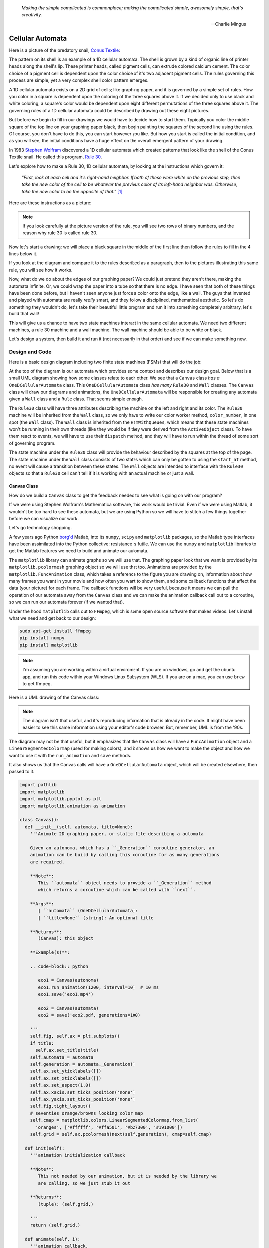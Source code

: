    *Making the simple complicated is commonplace; making the complicated simple, awesomely simple, that's creativity.*

   -- Charlie Mingus

Cellular Automata
=================
Here is a picture of the predatory snail, `Conus Textile <https://www.youtube.com/watch?v=JjHMGSI_h0Q>`_:

.. image:: _static/Conus_textile.JPG
    :target: https://en\.wikipedia\.org/wiki/Cellular_automaton#/media/File:Textile_cone\.JPG
    :align: center

.. raw:: html

   <div class=body>By Richard Ling - Own work; Location: Cod Hole, Great Barrier Reef, Australia, <a href="http://creativecommons.org/licenses/by-sa/3.0/" title="Creative Commons Attribution-Share Alike 3.0">CC BY-SA 3.0</a>, <a href="https://commons.wikimedia.org/w/index.php?curid=293495">Link</a></div>

The pattern on its shell is an example of a 1D cellular automata.  The shell is
grown by a kind of organic line of printer heads along the shell's lip.  These
printer heads, called pigment cells, can extrude colored calcium cement.  The
color choice of a pigment cell is dependent upon the color choice of it's two
adjacent pigment cells.  The rules governing this process are simple, yet a very
complex shell color pattern emerges.

A 1D cellular automata exists on a 2D grid of cells; like graphing paper, and it
is governed by a simple set of rules.  How you color in a square is dependent
upon the coloring of the three squares above it.  If we decided only to use
black and white coloring, a square's color would be dependent upon eight
different permutations of the three squares above it.  The governing rules of a
1D cellular automata could be described by drawing out these eight pictures.

But before we begin to fill in our drawings we would have to decide how to start
them.  Typically you color the middle square of the top line on your graphing
paper black, then begin painting the squares of the second line using the rules.
Of course, you don't have to do this, you can start however you like.  But how
you start is called the initial condition, and as you will see, the initial
conditions have a huge effect on the overall emergent pattern of your drawing.

In 1983 `Stephen Wolfram <https://www.youtube.com/watch?v=60P7717-XOQ>`_
discovered a 1D cellular automata which created patterns that look like the
shell of the Conus Textile snail.  He called this program, `Rule 30
<https://en.wikipedia.org/wiki/Rule_30>`_.  

Let's explore how to make a Rule 30, 1D cellular automata, by looking at the
instructions which govern it:

   *"First, look at each cell and it's right-hand neighbor.  If both of these were
   white on the previous step, then take the new color of the cell to be whatever
   the previous color of its left-hand neighbor was.  Otherwise, take the new
   color to be the opposite of that."* [#]_

Here are these instructions as a picture:

.. image:: _static/rule_30_rule_in_pictures.svg
    :target: _static/rule_30_rule_in_pictures.pdf
    :align: center

.. note::

  If you look carefully at the picture version of the rule, you will see two
  rows of binary numbers, and the reason why rule 30 is called rule 30.

Now let's start a drawing: we will place a black square in the middle of the
first line then follow the rules to fill in the 4 lines below it.

.. image:: _static/rule_30_by_hand.svg
    :target: _static/rule_30_by_hand.pdf
    :align: center

If you look at the diagram and compare it to the rules described as a paragraph,
then to the pictures illustrating this same rule, you will see how it works.

Now, what do we do about the edges of our graphing paper?  We could just pretend
they aren't there, making the automata infinite.  Or, we could wrap the paper
into a tube so that there is no edge.  I have seen that both of these things
have been done before, but I haven't seen anyone just force a color onto the
edge, like a wall.  The guys that invented and played with automata are really
*really* smart, and they follow a disciplined, mathematical aesthetic.  So let's
do something they wouldn't do, let's take their beautiful little program and run
it into something completely arbitrary, let's build that wall!

This will give us a chance to have two state machines interact in the same
cellular automata.  We need two different machines, a rule 30 machine and a wall
machine.  The wall machine should be able to be white or black.

Let's design a system, then build it and run it (not necessarily in that order)
and see if we can make something new.

.. _cellular_automata-design:

Design and Code
---------------

Here is a basic design diagram including two finite state machines (FSMs) that
will do the job:

.. image:: _static/rule_30_basic_design.svg
    :target: _static/rule_30_basic_design.pdf
    :align: center

At the top of the diagram is our automata which provides some context and
describes our design goal.  Below that is a small UML diagram showing how some
classes relate to each other.  We see that a ``Canvas`` class *has a*
``OneDCellularAutomata`` class.  This ``OneDCellularAutomata`` class *has many*
``Rule30`` and ``Wall`` classes.  The ``Canvas`` class will draw our diagrams
and animations, the ``OneDCellularAutomata`` will be responsible for creating
any automata given a ``Wall`` class and a ``Rule`` class.  That seems simple
enough.

The ``Rule30`` class will have three attributes describing the machine on the
left and right and its color.  The ``Rule30`` machine will be inherited from the
``Wall`` class, so we only have to write our color worker method,
``color_number``, in one spot (the ``Wall`` class).  The ``Wall`` class is
inherited from the ``HsmWithQueues``, which means that these state machines
won't be running in their own threads (like they would be if they were derived
from the ``ActiveObject`` class).  To have them react to events, we will have to
use their ``dispatch`` method, and they will have to run within the thread of
some sort of governing program.

The state machine under the ``Rule30`` class will provide the behaviour
described by the squares at the top of the page.  The state machine under the
``Wall`` class consists of two states which can only be gotten to using the
``start_at`` method, no event will cause a transition between these states.  The
``Wall`` objects are intended to interface with the ``Rule30`` objects so that a
``Rule30`` cell can't tell if it is working with an actual machine or just a
wall.

.. _cellular_automata-canvas:

Canvas Class
^^^^^^^^^^^^
How do we build a ``Canvas`` class to get the feedback needed to see what is
going on with our program?

If we were using Stephen Wolfram's Mathematica software, this work would be
trivial. Even if we were using Matlab, it wouldn't be too hard to see these
automata, but we are using Python so we will have to stitch a few things
together before we can visualize our work.

Let's go technology shopping.

A few years ago Python `borg'd <https://www.youtube.com/watch?v=AyenRCJ_4Ww>`_
Matlab, into its ``numpy``, ``scipy`` and ``matplotlib`` packages, so the Matlab
type interfaces have been assimilated into the Python collective: resistance is
futile.  We can use the ``numpy`` and ``matplotlib`` libraries to get the Matlab
features we need to build and animate our automata.

The ``matplotlib`` library can animate graphs so we will use that.  The graphing
paper look that we want is provided by its ``matplotlib.pcolormesh`` graphing
object so we will use that too.  Animations are provided by the
``matplotlib.FuncAnimation`` class, which takes a reference to the figure you
are drawing on, information about how many frames you want in your movie and how
often you want to show them, and some callback functions that affect the data
(your picture) for each frame.  The callback functions will be very useful,
because it means we can pull the operation of our automata away from the
``Canvas`` class and we can make the animation callback call out to a coroutine,
so we can run our automata forever (if we wanted that).

Under the hood ``matplotlib`` calls out to ``FFmpeg``, which is some open source
software that makes videos.  Let's install what we need and get back to our
design:

.. code-block:: python

   sudo apt-get install ffmpeg
   pip install numpy
   pip install matplotlib

.. note::

  I'm assuming you are working within a virtual enviroment.  If you are on
  windows, go and get the ubuntu app, and run this code within your Windows
  Linux Subsystem (WLS).  If you are on a mac, you can use ``brew`` to get
  ffmpeg.

Here is a UML drawing of the Canvas class:

.. image:: _static/rule_30_canvas.svg
    :target: _static/rule_30_canvas.pdf
    :align: center

.. note::
  
   The diagram isn't that useful, and it's reproducing information that is already
   in the code.  It might have been easier to see this same information using your
   editor's code browser.  But, remember, UML is from the '90s.

The diagram may not be that useful, but it emphasizes that the ``Canvas`` class
will have a ``FuncAnimation`` object and a ``LinearSegmentedColormap`` (used for
making colors), and it shows us how we want to make the object and how we want
to use it with the ``run_animation`` and ``save`` methods.

It also shows us that the Canvas calls will have a ``OneDCellularAutomata``
object, which will be created elsewhere, then passed to it.

.. code-block:: python

  import pathlib
  import matplotlib
  import matplotlib.pyplot as plt
  import matplotlib.animation as animation

  class Canvas():
    def __init__(self, automata, title=None):
      '''Animate 2D graphing paper, or static file describing a automata

      Given an autonoma, which has a ``_Generation`` coroutine generator, an
      animation can be build by calling this coroutine for as many generations
      are required.

      **Note**:
         This ``automata`` object needs to provide a ``_Generation`` method
         which returns a coroutine which can be called with ``next``.

      **Args**:
         | ``automata`` (OneDCellularAutomata): 
         | ``title=None`` (string): An optional title

      **Returns**:
         (Canvas): this object

      **Example(s)**:
        
      .. code-block:: python
         
         eco1 = Canvas(autonoma)
         eco1.run_animation(1200, interval=10)  # 10 ms
         eco1.save('eco1.mp4')

         eco2 = Canvas(automata)
         eco2 = save('eco2.pdf, generations=100)

      '''
      self.fig, self.ax = plt.subplots()
      if title:
        self.ax.set_title(title)
      self.automata = automata
      self.generation = automata._Generation()
      self.ax.set_yticklabels([])
      self.ax.set_xticklabels([])
      self.ax.set_aspect(1.0)
      self.ax.xaxis.set_ticks_position('none')
      self.ax.yaxis.set_ticks_position('none')
      self.fig.tight_layout()
      # seventies orange/browns looking color map
      self.cmap = matplotlib.colors.LinearSegmentedColormap.from_list(
        'oranges', ['#ffffff', '#ffa501', '#b27300', '#191000'])
      self.grid = self.ax.pcolormesh(next(self.generation), cmap=self.cmap)

    def init(self):
      '''animation initialization callback

      **Note**:
         This not needed by our animation, but it is needed by the library we
         are calling, so we just stub it out

      **Returns**:
         (tuple): (self.grid,)

      '''
      return (self.grid,)

    def animate(self, i):
      '''animation callback.

      This method will be called for each i frame of the animation.  It creates
      the next generation of the automata then it updates the pcolormesh using
      the set_array method.

      **Args**:
         | ``i`` (int): animation frame number

      **Returns**:
         (tuple): (self.grid,)

      '''
      self.Z = next(self.generation)
      # set_array only accepts a 1D argument
      # so flatten Z before feeding it into the grid arg
      self.grid.set_array(self.Z.ravel())
      return (self.grid,)
    
    def run_animation(self, generations, interval):
      '''Run an animation of the automata.

      **Args**:
         | ``generations`` (int): number of automata generations
         | ``interval`` (int): movie frame interval in ms

      **Example(s)**:
        
      .. code-block:: python
         
        eco = Canvas(automata)
        eco.run_animation(1200, interval=20)  # 20 ms

      '''
      self.anim = animation.FuncAnimation(
        self.fig, self.animate, init_func=self.init,
        frames=generations, interval=interval,
        blit=False)

    def save(self, filename=None, generations=0):
      '''save an animation or run for a given number of generations and save as a
         static file (pdf, svg, .. etc)

      **Note**:
         This function will save as many different static file formats as are
         supported by matplot lib, since it uses matplotlib.

      **Args**:
         | ``filename=None`` (string): name of the file
         | ``generations=0`` (int): generations to run if the files doesn't have
         |                          an 'mp4' extension and hasn't been
         |                          animated before


      **Example(s)**:

         eco1 = Canvas(autonoma)
         eco1.run_animation(50, 10)
         eco1.save('rule_30.mp4)
         eco1.save('rule_30.pdf)

         eco2 = Canvas(autonoma)
         eco1.save('rule_30.pdf', generations=40)

      '''
      if pathlib.Path(filename).suffix == '.mp4':
        self.anim.save(filename) 
      else:
        if self.automata.generation > 0:
          for i in range(self.automata.generations):
            next(self.generation)
          self.ax.pcolormesh(self.automata.Z, cmap=self.cmap)
        plt.savefig(filename) 


.. note::

  On construction: I didn't write the ``Canvas`` class out of thin air, I
  created a 2 dimensional array and some functions that would randomize this
  array, then I fed these functions into the code that I built up using examples
  from the internet until I got something working.  Only then did I feed it the
  OneDCellularAutomata class, which originally didn't use a co-routine; it
  was added later.

.. _cellular_automata-two2Automato:

The OneDCellularAutomata Class
^^^^^^^^^^^^^^^^^^^^^^^^^^^^^^
Let's give our basic design another look:

.. image:: _static/rule_30_basic_design.svg
    :target: _static/rule_30_basic_design.pdf
    :align: center

The ``OneDCellularAutomata`` object will be responsible for applying the rules
to our graphing paper, and for setting it into its initial condition (the black
square in the middle of the top line).

To do this ``OneDCellularAutomata`` will provide a two-dimensional array, Z,
containing color codes, to be used by our Canvas to draw things.  It also builds
a lot of ``Rule30`` and ``Wall`` state machines and links them to other machines
so that they can read the ``left.color`` and ``right.color`` attributes of their
adjacent cells.  ``OneDCellularAutomata`` needs to set up some initial
conditions; how the machines are started on the first line of our graphing
paper.  The ``Rule30`` state machines respond to ``Next`` events, which cause
them to react and change if they need to change, so the ``OneDCellularAutomata``
will need to dispatch this event into all of the ``Rule30`` objects to make a
new line as the automata propagate downward.

To make the ``OneDCellularAutomata`` object generic, we will feed it its
automata rule and wall rules as classes.  To make the wall behaviour
parameterizable, I'll add some new wall rule classes that hold the left and
right colors in their class attributes:

.. image:: _static/rule_30_basic_design_1.svg
    :target: _static/rule_30_basic_design_1.pdf
    :align: center

Here is a UML diagram of the ``OneDCellularAutomata`` class:

.. image:: _static/rule_30_twodcellularautomata.svg
    :target: _static/rule_30_twodcellularautomata.pdf
    :align: center

There is a bunch of stuff in this diagram that I don't know how to draw using
UML.  For instance, how do I show a class that I have sent it a class, so it
knows how to build something, using the class I just gave it?  How do I draw
something that makes a co-routine?  Well, I don't know, so I will just scribble
down something that isn't too confusing and explain what I meant here with a few
words:

The few key takeaways from the drawing are how the constructor works, we feed it
in the rule and wall classes so that it can generically construct automata.  We
also show the function that returns the co-routine.  Each time ``next`` is
called it advances to the next yield statement.  So, the first time the
coroutine is activated, it will initialize the automata, and then every
activation after that will cause it to descend one row down.

Here is the code:

.. code-block:: python

  import numpy as np
  from miros import Event

  White = 0.1
  Black = 0.9

  class OneDCellularAutomata():
    def __init__(self,
        generations,
        cells_per_generation=None,
        initial_condition_index=None,
        machine_cls=None, 
        wall_cls=None,
        ):
      '''Build a two dimensional cellular automata object which can be advanced
         with a coroutine.  

      **Args**:
         | ``generations`` (int): how many generations to run (vertical cells)
         | ``cells_per_generation=None`` (int): how many cells across
         | ``initial_condition_index=None`` (int): the starting index cell (make
         |                                         black)
         | ``machine_cls=None`` (Rule): which automata rule to follow
         | ``wall_cls=None`` (Wall): which wall rules to follow

      **Returns**:
         (OneDCellularAutonomata): an automata object

      **Example(s)**:
        
      .. code-block:: python
       
        # build an automata using rule 30 with white walls
        # it should be 50 cells across
        # and it should run for 1000 generations
        autonoma = OneDCellularAutomata(
          machine_cls=Rule30,
          generations=1000,
          wall_cls=WallLeftWhiteRightWhite,
          cells_per_generation=50
        )

        # to get the generator for this automata
        generation = automata.make_generation_coroutine()

        # to advance a generation (first one will initialize it)
        next(generation)

        # to get the color codes from it's two dimension array
        automata.Z

        # to advance a generation
        next(generation)

      '''
      # python automatically places the classes passed into this object as
      # tuples, this is surprising behavior but it is how it works, so we go
      # with it
      self.machine_cls = machine_cls
      self.wall_cls = wall_cls

      if machine_cls is None:
        self.machine_cls = Rule30

      if wall_cls is None:
        self.wall_cls = WallLeftWhiteRightWhite

      self.generations = generations
      self.cells_per_generation = cells_per_generation

      # if they haven't specified cells_per_generation set it
      # so that the cells appear square on most terminals
      if cells_per_generation is None:
        # this number was discovered through trial and error
        # matplotlib seems to be ignoring the aspect ratio
        self.cells_per_generation = round(generations*17/12)

      self.initial_condition_index = round(self.cells_per_generation/2.0) \
        if initial_condition_index is None else initial_condition_index

      self.generation = None

      self.left_wall=self.wall_cls.left_wall
      self.right_wall=self.wall_cls.right_wall

    def make_and_start_left_wall_machine(self):
      '''make and start the left wall based on the wall_cls'''
      wall = self.wall_cls()
      wall.start_at(self.wall_cls.left_wall)
      return wall

    def make_and_start_right_wall_machine(self):
      '''make and start the right wall based on the wall_cls'''
      wall = self.wall_cls()
      wall.start_at(self.wall_cls.right_wall)
      return wall

    def initial_state(self):
      '''initialize the 1d cellular automata'''
      Z = np.full([self.generations, self.cells_per_generation], Black,
                  dtype=np.float32)

      # create a collections of unstarted machines
      self.machines = []
      for i in range(self.cells_per_generation-2):
        self.machines.append(self.machine_cls())

      left_wall = self.make_and_start_left_wall_machine()
      right_wall = self.make_and_start_right_wall_machine()

      # unstarted machines sandwiched between unstarted boundaries
      self.machines = [left_wall] + self.machines + [right_wall]

      # start the boundaries in their holding color
      self.machines[0].start_at(fake_white)
      self.machines[-1].start_at(fake_white)

      # start most of the machines in white except for the one at the
      # intial_condition_index
      for i in range(1, len(self.machines)-1):
        if i != self.initial_condition_index:
          self.machines[i].start_at(white)
        else:
          self.machines[i].start_at(black)

      # we have created a generation, so count down by one
      self.generation = self.generations-1

      # create some initial walls in Z
      Z[:, 0] = self.machines[0].color_number()
      Z[:, Z.shape[-1]-1] = self.machines[-1].color_number()

      self.Z = Z

    def next_generation(self):
      '''create the next row of the 1d cellular automata'''
      Z = self.Z
      if self.generation == self.generations-1:
        # draw the first row
        for i, machine in enumerate(self.machines):
          Z[self.generations-1, i] = machine.color_number()
      else:
        # draw every other row
        Z = self.Z
        new_machines = []
        for i in range(1, (len(self.machines)-1)):
          old_left_machine = self.machines[i-1]
          old_machine = self.machines[i]
          old_right_machine = self.machines[i+1]
          
          new_machine = self.machine_cls()
          new_machine.start_at(old_machine.state_fn)
          new_machine.left = old_left_machine
          new_machine.right = old_right_machine
          new_machines.append(new_machine)

        left_wall = self.make_and_start_left_wall_machine()
        right_wall = self.make_and_start_right_wall_machine()
        new_machines = [left_wall] + new_machines + [right_wall]

        for i, machine in enumerate(new_machines):
          machine.dispatch(Event(signal=signals.Next))
          Z[self.generation, i] = machine.color_number()
        self.machines = new_machines[:]

      self.Z = Z
      self.generation -= 1

    def make_generation_coroutine(self):
      '''create the automata coroutine'''
      self.initial_state()
      yield self.Z
      while True:
        self.next_generation()
        yield self.Z

.. note::

  On construction:  Initially I build the ``OneDCellularAutomata`` without a
  coroutine.

.. _cellular_automata-rule30-and-the-walls:

Rule30 and the Wall Classes
^^^^^^^^^^^^^^^^^^^^^^^^^^^

``Rule30`` is a class which describes the attributes and methods needed by our
rule30 state machine.   The rule30 state machine really isn't described anywhere
as an individual entity, it is two callback functions that attach to a
``Rule30`` object.  You can see it here:

.. image:: _static/rule_30_basic_design_1.svg
    :target: _static/rule_30_basic_design_1.pdf
    :align: center

To see if the rule 30 machine is designed properly, put your eyes on one of the
clusters-of-four-squares at the top of the diagram.  Now imagine the state
machine was started in the color of the middle of the top three squares of this
cluster.  Send the ``Next`` event to the machine and see if you can get it to
transition to the color of the bottom square of the cluster.

Let's do the first one together:

.. image:: _static/rule_30_does_it_work.svg
    :target: _static/rule_30_does_it_work.pdf
    :align: center

If you repeat this exercise for each of the cluster-of-four-squares, and you are
satisfied, then this state machine's design will give us the rule 30 behavior.

The wall is an even simpler machine, it starts in one color state and remains
that way forever.

Here is the code for our ``Rule30`` and ``Wall`` classes:

.. code-block:: python

   from miros import Event
   from miros import signals
   from miros import HsmWithQueues
   from miros import return_status

   class Wall(HsmWithQueues):

     def __init__(self, name='wall'):
       super().__init__(name)
       self.color = None

     def color_number(self):
       return Black if self.color == 'black' else White

   def fake_white(wall, e):
     status = return_status.UNHANDLED

     if(e.signal == signals.ENTRY_SIGNAL):
       wall.color = 'white'
       status = return_status.HANDLED
     elif(e.signal == signals.Next):
       status = return_status.HANDLED
     else:
       wall.temp.fun = wall.top
       status = return_status.SUPER
     return status

   def fake_black(wall, e):
     status = return_status.UNHANDLED

     if(e.signal == signals.ENTRY_SIGNAL):
       wall.color = 'black'
       status = return_status.HANDLED
     elif(e.signal == signals.Next):
       status = return_status.HANDLED
     else:
       wall.temp.fun = wall.top
       status = return_status.SUPER
     return status

   class WallLeftWhiteRightWhite(Wall):
     left_wall = fake_white
     right_wall = fake_white

   class WallLeftWhiteRightBlack(Wall):
     left_wall = fake_white
     right_wall = fake_black

   class WallLeftBlackRightWhite(Wall):
     left_wall = fake_black
     right_wall = fake_white

   class WallLeftBlackRightBlack(Wall):
     left_wall = fake_black
     right_wall = fake_black

   class Rule30(Wall):

     def __init__(self, name='cell'):
       super().__init__(name)
       self.left = None
       self.right = None
       self.color = None

   def white(cell, e):
     status = return_status.UNHANDLED

     if(e.signal == signals.ENTRY_SIGNAL):
       cell.color = 'white'
       status = return_status.HANDLED
     elif(e.signal == signals.Next):
       if((cell.right.color == 'black' and
           cell.left.color == 'white') or 
          (cell.right.color == 'white' and
           cell.left.color == 'black')):
         status = cell.trans(black)
       else:
         status = return_status.HANDLED
     else:
       cell.temp.fun = cell.top
       status = return_status.SUPER
     return status

.. _cellular_automata-running-and-visualizing-the-automata:

Running and Visualizing the Cellular Automata
^^^^^^^^^^^^^^^^^^^^^^^^^^^^^^^^^^^^^^^^^^^^^

Now that we have all the parts we need let's stitch them together and see what
happens.  We will build an automata using rule 30 with some white walls. Then we
will feed the automata into a canvas, and use the canvas to print a `png` file,
a `pdf` file and an `mp4` movie:

.. code-block:: python

   generations = 200

   automata = OneDCellularAutomata(
     generations=generations,
     machine_cls=Rule30,
     wall_cls=WallLeftWhiteRightWhite)

   ecosystem = Canvas(automata)
   ecosystem.run_animation(generations, interval=100)  # 100 ms
   eco.save('rule_30_white_walls_200_generations.mp4')
   eco.save('rule_30_white_walls_200_generations.pdf')
   eco.save('rule_30_white_walls_200_generations.png')

Here is the movie:

.. raw:: html

   <center>
   <iframe width="560" height="315" src="https://www.youtube.com/embed/lB3oZ5DkPks" frameborder="0" allow="accelerometer; autoplay; encrypted-media; gyroscope; picture-in-picture" allowfullscreen></iframe>
   </center>

Here is the `pgn` diagram, click on it to see the `pdf` version of the same picture:

.. image:: _static/rule_30_white_walls_200_generations.png
    :target: _static/rule_30_white_walls_200_generations.pdf
    :align: center

Let's try it with black walls

.. code-block:: python

   generations = 200

   automata = OneDCellularAutomata(
     generations=generations,
     machine_cls=Rule30,
     wall_cls=WallLeftBlackRightBlack)

   ecosystem = Canvas(automata)
   ecosystem.run_animation(generations, interval=50)  # 50 ms
   eco.save('rule_30_black_walls_200_generations.mp4')
   eco.save('rule_30_black_walls_200_generations.pdf')
   eco.save('rule_30_black_walls_200_generations.png')

Here is a `link <https://www.youtube.com/watch?v=qSsddlg9o2M&feature=youtu.be>`_ to the resulting video, and below you can see what happens when we run 200 generations of rule 30 with black walls.

.. image:: _static/rule_30_black_walls_200_generations.png
    :target: _static/rule_30_black_walls_200_generations.pdf
    :align: center

`Running it again for 500 generations <https://youtu.be/r24NV8vQPKc>`_ and with white walls results in this:

.. image:: _static/rule_30_white_walls_500_generations.png
    :target: _static/rule_30_white_walls_500_generations.pdf
    :align: center

On this diagram we can see order imposing itself from the left white wall, and a `kind of repeating pattern on the left side of the triangle <https://blog.stephenwolfram.com/data/uploads/2017/05/5.png>`_ which emerges from our initial conditions.  The center and right part of the results seem to be full of disorder.

.. note::

   On limitations:

   The pdf resulting from the 500 generation run of our automata is over 5 MB;
   this is a lot of data to add to your computer if you want to clone the miros
   library, so I will refrain from going bigger.

   It took a long time to render the 500 generation automata.  I don't know
   where the computational bottle-neck is coming from; if it were important to
   me I could profile the different parts of the code until I found my issue,
   but the issue could be Python itself.  Mathematica has no such obvious
   limitation. If you want to do a deep dive into this subject and don't have
   the resources to buy a Mathematica licence, you can buy a Raspberry Pi with
   the NOOBs OS, then VNC onto the device from your desktop.  Wolfram Alpha is
   being given away on this platform.


.. _cellular_automata-the-nothing:

The Nothing (n-phenomenon)
^^^^^^^^^^^^^^^^^^^^^^^^^^

The white and black walls force order into the automata; causing a kind of
pattern crystallization to propagate across our results.  We lose the incredible
complexity of rule 30, to this ordering pattern, which I think of as the
`nothing <https://www.youtube.com/watch?v=_-5QTdC7hOo>`_. Order imposes itself
like a prion does in the brain of someone with Alzheimer's.  We have seen that
this effect takes place with both white and black walls, the key is that there
is an inflexible minority on the walls, imposing itself on a flexible majority.
(Nassim Nicholas Taleb calls this kind of thing `a normalization
<https://medium.com/incerto/the-most-intolerant-wins-the-dictatorship-of-the-small-minority-3f1f83ce4e15>`_.)

I will call this destructive ordering, the n-phenomenon.

Let's study it in a bit more detail.  I will shrink the width of our graphing
paper to 30 cells and watch the n-phenomenon completely destroy rule 30's beautiful
complexity over 100 generations.

.. code-block:: python
  :emphasize-lines: 7

   generations = 100

   automata = OneDCellularAutomata(
     generations=generations,
     machine_cls=Rule30,
     wall_cls=WallLeftWhiteRightWhite,
     cells_per_generation=30)

   ecosystem = Canvas(automata)
   ecosystem.run_animation(generations, interval=500)  # 500 ms
   eco.save('rule_30_white_walls_100_generations_width_30.mp4')

.. raw:: html

   <center>
   <iframe width="560" height="315" src="https://www.youtube.com/embed/oadp1sh69jE" frameborder="0" allow="accelerometer; autoplay; encrypted-media; gyroscope; picture-in-picture" allowfullscreen></iframe>
   </center>

It seems that the n-phenomenon has a pattern velocity; resulting in an angle.
My protractor tells me that the ordered crystallization, caused by the white
minority at the wall, spreads downward at an angle of about 20 degrees.

If we reduce the width of the graphing paper, this pattern seems to
advance quicker into the chaos:

.. code-block:: python
  :emphasize-lines: 7

   generations = 100

   automata = OneDCellularAutomata(
     generations=generations,
     machine_cls=Rule30,
     wall_cls=WallLeftWhiteRightWhite,
     cells_per_generation=15)

   ecosystem = Canvas(automata)
   ecosystem.run_animation(generations, interval=500)  # 500 ms
   eco.save('rule_30_white_walls_100_generations_width_30.mp4')

Compare the 30 cell width result to the 15 cell width result:

.. raw:: html

   <center>
   <div style="float:left;">
   <iframe width="330" height="315" src="https://www.youtube.com/embed/oadp1sh69jE" frameborder="0" allow="accelerometer; autoplay; encrypted-media; gyroscope; picture-in-picture" allowfullscreen></iframe>
   </div>
   
   <div style="float:left;">
   <iframe width="330" height="315" src="https://www.youtube.com/embed/IVLnbYamjXk" frameborder="0" allow="accelerometer; autoplay; encrypted-media; gyroscope; picture-in-picture" allowfullscreen></iframe>
   </div>
   <div style="clear:both;"></div> 
   </center>

Let's try going thinner, here is a 15 cell width result beside a 10 cell width result:

.. raw:: html

   <center>

   <div style="float:left;">
   <iframe width="330" height="315" src="https://www.youtube.com/embed/IVLnbYamjXk" frameborder="0" allow="accelerometer; autoplay; encrypted-media; gyroscope; picture-in-picture" allowfullscreen></iframe>
   </div>
   <div style="float:left;">
  <iframe width="330" height="315" src="https://www.youtube.com/embed/whmwZEoYDz8" frameborder="0" allow="accelerometer; autoplay; encrypted-media; gyroscope; picture-in-picture" allowfullscreen></iframe> 
   </div>
   <div style="clear:both;"></div> 
   </center>

So the angle of the n-phenomenon does not necessarily shrink with a reduction in
the graphing paper's width.

Let's write some code that can calculate the angle of the n-phenomenon.

We will set the walls to be white and the initial condition is a single black
rule 30 machine, sandwiched between other rule 30 machines started in the white
state:

.. image:: _static/rule_30_twodcellularautomata_with_angle.svg
    :target: _static/rule_30_twodcellularautomata_with_angle.pdf
    :align: center

The blue object in the diagram represents the disordered part of a rule 30
simulation contained by white walls.  The cyan circle is the angle, in degrees, we are
searching for.

.. code-block:: python

  class OneDCellularAutomataWithAngleDiscovery(OneDCellularAutomata):

    def __init__(self, 
        generations, 
        cells_per_generation=None, 
        initial_condition_index=None,
        machine_cls=None,
        wall_cls=None):

      super().__init__(
        generations,
        cells_per_generation,
        initial_condition_index,
        machine_cls,
        wall_cls)

      self.black_mask = np.array([Black], dtype=np.float32)
      self.white_mask = np.array([White], dtype=np.float32)
      self.n_mask = np.concatenate(
         (self.white_mask, self.black_mask), axis=0)
      self.n_angle = 90

    def build_next_mask(self):
      if abs(self.n_mask[-1] - White) < 0.001:
        self.n_mask = np.concatenate(
          (self.n_mask, self.black_mask), axis=0)
      else:
        self.n_mask = np.concatenate(
          (self.n_mask, self.white_mask), axis=0)

    def update_angle(self):

      previous_generation = self.generation+1
      row_to_check = self.Z[previous_generation]
      sub_row_to_check = row_to_check[0:len(self.n_mask)]

      if np.array_equal(self.n_mask, sub_row_to_check):

        self.nothing_at_row = self.generations-previous_generation + 1
        adjacent = self.nothing_at_row - self.cells_per_generation / 2.0
        opposite = self.cells_per_generation
        self.n_angle = math.degrees(math.atan(opposite/adjacent))

        self.build_next_mask()

    def next_generation(self):
      super().next_generation()
      self.update_angle()

With this code we can plot how the angle of the n-phenomenon changes as a
function of the graphing paper width:

.. image:: _static/cells_per_generation_vrs_angle_of_n_phenomenon.svg
    :target: _static/cells_per_generation_vrs_angle_of_n_phenomenon.pdf
    :align: center

.. note::

  The angle is still an approximation, since as you will see shortly, the
  n-phenomenon is not a straight line.

Here is a video of 196 different renderings of rule thirty within white walls.
The video starts with 2 rule 30 machines squished between two white walls.
For each frame advance of the video, a cell is added to the width of the
graphing paper and the automata is restarted an run with a black machine
at the top and middle of the simulation.

.. raw:: html

   <center>
   <iframe width="560" height="315" src="https://www.youtube.com/embed/8aHWeo_dgs0" frameborder="0" allow="accelerometer; autoplay; encrypted-media; gyroscope; picture-in-picture" allowfullscreen></iframe>
   </center>

The top part of the video remains constant as the width of the graphing paper
expands, which makes sense, since that part of the diagram experiences the same
set of initial conditions.  What is surprising is how avalanches perpetuate
through the diagram as the width of the graphing paper increases.  The left side
will cause an avalanche for two frames, then the right side will cause an
avalanche for two frames, then the left side again and so on and so forth.

You can see when the patterns are going to shift by watching for the "left white
_|" and the "black right L".  If either of these mini-patterns appear, it will
tell you that the avalanche on their side of the diagram is over, and to move
your eyes to the other side of the page for the next frame.

As tempting as it is to think that this 2 beat oscillation is a feature of the
automata, it probably isn't.  The 2 beat oscillation is the result of the
divide-by-2-and-round-the-result mixed with the
expansion-of-the-size-of-the-page.  Essentially we are changing the initial
conditions on one side of the page for 2 beats, then the other side for two
beats.  Because rule 30 creates a chaotic system that is highly sensitive to its
initial conditions we have avalanches of change in response to a new
partial-starting-state. The initial conditions remain the same for the top part
of the diagram, but are expressed when the rule 30 body hits the new wall
condition.

The video makes me think about time traveling stories.  If we imagine the new
starting condition as the location of a time traveler arriving in the past from
the future (to change one thing and then leave), we can see how he effects
history as the change-avalanche on his side of the video frame.  The entire past
isn't changed, just the side that was within the causal cone of his avalanche.

The rule 30 states only one square can be effected each generation; so the
maximum theoretical propagation of a historical distortion is 45 degrees.  In
our reality we also have such a causal limitation, it is the speed of light, c.

Here is another video of 196 different renderings with a white left wall and
black right wall:

.. raw:: html
   
   <center>
   <iframe width="560" height="315" src="https://www.youtube.com/embed/DtDaKKeOsOg" frameborder="0" allow="accelerometer; autoplay; encrypted-media; gyroscope; picture-in-picture" allowfullscreen></iframe>
   </center>

Black left, white right wall:

.. raw:: html
   
   <center>
   <iframe width="560" height="315" src="https://www.youtube.com/embed/gO-Y6UfMj70" frameborder="0" allow="accelerometer; autoplay; encrypted-media; gyroscope; picture-in-picture" allowfullscreen></iframe> 
   </center>

Left and right walls set to black:

.. raw:: html
   
   <center>
   <iframe width="560" height="315" src="https://www.youtube.com/embed/z1R8-gZd5wQ" frameborder="0" allow="accelerometer; autoplay; encrypted-media; gyroscope; picture-in-picture" allowfullscreen></iframe>
   </center>

Random Number Generation
==========================

Let's try and build a random number generator using a simple Python program.

First we should discuss our constraints.  Rule 30 provides an interesting
chaotic phenomenon, we would like to use this rule versus another rule, or we
may accidentally lose our ability to generate chaos.  If we make our graphing
paper very wide, then we need more computer memory and more computing resources
to construct the next generation of automata.  If we use walls, then we have
order imposing itself back into the body of the chaos, as the n-phenomenon, over
only a few generations.  Even if we can perfectly manage this n-phenomenon,
there are only so many permutations that can be held within the bounds of our
rectangle, and if we repeat a pattern we are not generating a random number, but
rather a long periodic number; a pseudo-random number.

.. note::

  Our universe seems to have set rules (the laws of physics) but it will not run
  into this n-phenomenon, repetition issue; because it doesn't seem to be
  confined within walls or have limited memory: the universe is expanding at an
  accelerating rate.

  Maybe it would have been wiped out by an n-phenomenon if it weren't expanding.

So there seems to be a theoretical upper bound to what we can generate using
limited memory given that the rule doesn't change and the state of the program
is held within a bounded rectangle. My first guess at what our upper bound is:
``2**n`` where ``n`` is the number of states within the rectangle, and the ``2``
is selected because we are only tracking two colors, black and white.

First things first, let's deal with the n-phenomenon coming from the walls.  We
have control of the walls, and we have a chaos generator, so let's feed the
chaos back into the walls.  Let's make `some spooky action at a
distance <https://www.youtube.com/watch?v=ZuvK-od647c>`_:

.. image:: _static/rule_30_chaos_to_walls_1.svg
    :target: _static/rule_30_chaos_to_walls_1.pdf
    :align: center

We can write the colors of our center column into a deque, and use the top two
colors of this deque to set the color of the walls.  Let's call this deque the
``core_colors``.  To begin with we set all of the ``core_colors`` to white, so
that the walls will remain white for the first ``len(core_colors)`` generations.
For every ``Next`` event, the ``core_colors`` deque is pushed one spot downward
into the center of our automata, where it is painted with the color of the core
at that spot.

We will use the last two elements of our ``core_colors`` to determine the color
of our walls.  These last two spots will act as a 2 digit binary number, holding
the values of ``WallLeftWhiteRightWhite``, ``WallLeftWhiteRightBlack``,
``WallLeftBlackRightWhite`` and ``WallLeftBlackRightBlack``.  How this rule is
applied isn't that important, it just has to consistently map the center's chaos
onto the walls.

So, how long do we make this ``core_colors`` deque?  My intuition is to feed it
as much chaos as rule 30 can generate, then feed this back into the automata
before the n-phenomenon destroys the disorder.

Every intuition I have had so far about rule 30 has been wrong, so I'll probably
be wrong about this too.  I need some way to measure if my prediction is correct
or incorrect

+----------------------+------------+--------------------------+----------+
| Cell Width and angle | Queue Depth| Unique Pattern Duration  | Repeats? |
+======================+============+==========================+==========+
| 10 (35.7 degrees)    | 2          | 37                       | True     |  
+                      +            +                          +          +
|                      | 3          | 51                       |          |  
+                      +            +                          +          +
|                      | 4          | 14                       |          |  
+                      +            +                          +          +
|                      | 5          | 16                       |          |  
+                      +            +                          +          +
|                      | 6          | 35                       |          |  
+                      +            +                          +          +
|                      | 7          | 30                       |          |  
+                      +            +                          +          +
|                      | 8          | 65                       |          |  
+                      +            +                          +          +
|                      | 9          | 24                       |          |  
+                      +            +                          +          +
|                      | 10*        | 52                       |          |  
+                      +            +                          +          +
|                      | 11         | 110                      |          |  
+                      +            +                          +          +
|                      | 12         | 30                       |          |  
+                      +            +                          +          +
|                      | 13         | 32                       |          |  
+----------------------+------------+--------------------------+----------+
| 11 (44.4 degrees)    | 2          | 53                       | True     |  
+                      +            +                          +          +
|                      | 3          | 5                        |          |  
+                      +            +                          +          +
|                      | 4          | 24                       |          |  
+                      +            +                          +          +
|                      | 5          | 57                       |          |  
+                      +            +                          +          +
|                      | 6          | 28                       |          |  
+                      +            +                          +          +
|                      | 7          | 30                       |          |  
+                      +            +                          +          +
|                      | 8          | 32                       |          |  
+                      +            +                          +          +
|                      | 9          | 27                       |          |  
+                      +            +                          +          +
|                      | 10         | 36                       |          |  
+                      +            +                          +          +
|                      | 11         | 42                       |          |  
+                      +            +                          +          +
|                      | 12         | 80                       |          |  
+                      +            +                          +          +
|                      | 13*        | 42                       |          |  
+                      +            +                          +          +
|                      | 14         | 84                       |          |  
+                      +            +                          +          +
|                      | 15         | 46                       |          |  
+                      +            +                          +          +
|                      | 16         | 48                       |          |  
+                      +            +                          +          +
|                      | 17         | 50                       |          |  
+                      +            +                          +          +
|                      | 18         | 52                       |          |  
+----------------------+------------+--------------------------+----------+
| 12 (36.0 degrees)    | 2          | 16                       | True     |  
+                      +            +                          +          +
|                      | 3          | 35                       |          |  
+                      +            +                          +          +
|                      | 4          | 24                       |          |  
+                      +            +                          +          +
|                      | 5          | 26                       |          |  
+                      +            +                          +          +
|                      | 6          | 39                       |          |  
+                      +            +                          +          +
|                      | 7          | 58                       |          |  
+                      +            +                          +          +
|                      | 8          | 19                       |          |  
+                      +            +                          +          +
|                      | 9          | 14                       |          |  
+                      +            +                          +          +
|                      | 10         | 46                       |          |  
+                      +            +                          +          +
|                      | 11         | 36                       |          |  
+                      +            +                          +          +
|                      | 12*        | 53                       |          |  
+                      +            +                          +          +
|                      | 13         | 32                       |          |  
+                      +            +                          +          +
|                      | 14         | 42                       |          |  
+                      +            +                          +          +
|                      | 15         | 276                      |          |  
+                      +            +                          +          +
|                      | 16         | 46                       |          |  
+                      +            +                          +          +
|                      | 17         | 13                       |          |  
+                      +            +                          +          +
|                      | 18         | 25                       |          |  
+----------------------+------------+--------------------------+----------+
| 13 (36.0 degrees)    | 2          | 16                       | True     |  
+                      +            +                          +          +
|                      | 3          | 5                        |          |  
+                      +            +                          +          +
|                      | 4          | 9                        |          |  
+                      +            +                          +          +
|                      | 5          | 12                       |          |  
+                      +            +                          +          +
|                      | 6          | 46                       |          |  
+                      +            +                          +          +
|                      | 7          | 34                       |          |  
+                      +            +                          +          +
|                      | 8          | 15                       |          |  
+                      +            +                          +          +
|                      | 9          | 65                       |          |  
+                      +            +                          +          +
|                      | 10         | 139                      |          |  
+                      +            +                          +          +
|                      | 11         | 24                       |          |  
+                      +            +                          +          +
|                      | 12*        | 44                       |          |  
+                      +            +                          +          +
|                      | 13         | 121                      |          |  
+                      +            +                          +          +
|                      | 14         | 35                       |          |  
+                      +            +                          +          +
|                      | 15         | 157                      |          |  
+                      +            +                          +          +
|                      | 16         | 318                      |          |  
+                      +            +                          +          +
|                      | 17         | 465                      |          |  
+                      +            +                          +          +
|                      | 18         | 278                      |          |  
+                      +            +                          +          +
|                      | 19         | 76                       |          |  
+                      +            +                          +          +
|                      | 20         | 225                      |          |  
+                      +            +                          +          +
|                      | 21         | 197                      |          |  
+                      +            +                          +          +
|                      | 22         | 384                      |          |  
+                      +            +                          +          +
|                      | 23         | 30                       |          |  
+                      +            +                          +          +
|                      | 24         | 162                      |          |  
+----------------------+------------+--------------------------+----------+
| 14 (30.2 degrees)    | 2          | 42                       | True     |  
+                      +            +                          +          +
|                      | 3          | 43                       |          |  
+                      +            +                          +          +
|                      | 4          | 13                       |          |  
+                      +            +                          +          +
|                      | 5          | 20                       |          |  
+                      +            +                          +          +
|                      | 6          | 26                       |          |  
+                      +            +                          +          +
|                      | 7          | 9                        |          |  
+                      +            +                          +          +
|                      | 8          | 32                       |          |  
+                      +            +                          +          +
|                      | 9          | 176                      |          |  
+                      +            +                          +          +
|                      | 10         | 271                      |          |  
+                      +            +                          +          +
|                      | 11         | 279                      |          |  
+                      +            +                          +          +
|                      | 12         | 20                       |          |  
+                      +            +                          +          +
|                      | 13*        | 236                      |          |  
+                      +            +                          +          +
|                      | 14         | 395                      |          |  
+                      +            +                          +          +
|                      | 15         | 66                       |          |  
+                      +            +                          +          +
|                      | 16         | 208                      |          |  
+                      +            +                          +          +
|                      | 17         | 13                       |          |  
+                      +            +                          +          +
|                      | 18         | 338                      |          |  
+                      +            +                          +          +
|                      | 19         | 195                      |          |  
+                      +            +                          +          +
|                      | 20         | 228                      |          |  
+                      +            +                          +          +
|                      | 21         | 98                       |          |  
+                      +            +                          +          +
|                      | 22         | 210                      |          |  
+                      +            +                          +          +
|                      | 23         | 255                      |          |  
+                      +            +                          +          +
|                      | 24         | 1450                     |          |  
+                      +            +                          +          +
|                      | 25         | 32                       |          |  
+                      +            +                          +          +
|                      | 26         | 1223                     |          |  
+                      +            +                          +          +
|                      | 27         | 287                      |          |  
+                      +            +                          +          +
|                      | 28         | 1012                     |          |  
+                      +            +                          +          +
|                      | 29         | 610                      |          |  
+----------------------+------------+--------------------------+----------+
| 15 (39.2 degrees)    | 4          | 44                       | True     |  
+                      +            +                          +          +
|                      | 5          | 160                      |          |  
+                      +            +                          +          +
|                      | 6          | 134                      |          |  
+                      +            +                          +          +
|                      | 7          | 60                       |          |  
+                      +            +                          +          +
|                      | 8          | 58                       |          |  
+                      +            +                          +          +
|                      | 9          | 48                       |          |  
+                      +            +                          +          +
|                      | 10         | 52                       |          |  
+                      +            +                          +          +
|                      | 11         | 200                      |          |  
+                      +            +                          +          +
|                      | 12         | 160                      |          |  
+                      +            +                          +          +
|                      | 13         | 74                       |          |  
+                      +            +                          +          +
|                      | 14         | 429                      |          |  
+                      +            +                          +          +
|                      | 15         | 541                      |          |  
+                      +            +                          +          +
|                      | 16*        | 1022                     |          |  
+                      +            +                          +          +
|                      | 17         | 73                       |          |  
+                      +            +                          +          +
|                      | 18         | 17                       |          |  
+                      +            +                          +          +
|                      | 19         | 271                      |          |  
+                      +            +                          +          +
|                      | 20         | 232                      |          |  
+                      +            +                          +          +
|                      | 21         | 534                      |          |  
+                      +            +                          +          +
|                      | 22         | 564                      |          |  
+                      +            +                          +          +
|                      | 23         | 1210                     |          |  
+                      +            +                          +          +
|                      | 24         | 258                      |          |  
+                      +            +                          +          +
|                      | 25         | 630                      |          |  
+----------------------+------------+--------------------------+----------+
| 16 (34.0 degrees)    | 2          | 111                      | True     |  
+                      +            +                          +          +
|                      | 3          | 18                       |          |  
+                      +            +                          +          +
|                      | 4          | 42                       |          |  
+                      +            +                          +          +
|                      | 5          | 123                      |          |  
+                      +            +                          +          +
|                      | 6          | 74                       |          |  
+                      +            +                          +          +
|                      | 7          | 35                       |          |  
+                      +            +                          +          +
|                      | 8          | 288                      |          |  
+                      +            +                          +          +
|                      | 9          | 310                      |          |  
+                      +            +                          +          +
|                      | 10         | 42                       |          |  
+                      +            +                          +          +
|                      | 11         | 582                      |          |  
+                      +            +                          +          +
|                      | 12         | 46                       |          |  
+                      +            +                          +          +
|                      | 13         | 40                       |          |  
+                      +            +                          +          +
|                      | 14         | 86                       |          |  
+                      +            +                          +          +
|                      | 15         | 252                      |          |  
+                      +            +                          +          +
|                      | 16*        | 378                      |          |  
+                      +            +                          +          +
|                      | 17         | 180                      |          |  
+                      +            +                          +          +
|                      | 18         | 900                      |          |  
+                      +            +                          +          +
|                      | 19         | 288                      |          |  
+                      +            +                          +          +
|                      | 20         | 541                      |          |  
+                      +            +                          +          +
|                      | 21         | 1746                     |          |  
+                      +            +                          +          +
|                      | 22         | 1017                     |          |  
+                      +            +                          +          +
|                      | 23         | 117                      |          |  
+                      +            +                          +          +
|                      | 24         | 1162                     |          |  
+                      +            +                          +          +
|                      | 25         | 551                      |          |  
+                      +            +                          +          +
|                      | 26         | 1182                     |          |  
+----------------------+------------+--------------------------+----------+
| 17 (35.3 degrees)    | 5          | 36                       | True     |  
+                      +            +                          +          +
|                      | 6          | 47                       |          |
+                      +            +                          +          +
|                      | 7          | 270                      |          |
+                      +            +                          +          +
|                      | 8          | 164                      |          |
+                      +            +                          +          +
|                      | 9          | 92                       |          |
+                      +            +                          +          +
|                      | 10         | 42                       |          |
+                      +            +                          +          +
|                      | 11         | 179                      |          |
+                      +            +                          +          +
|                      | 12         | 433                      |          |
+                      +            +                          +          +
|                      | 13         | 448                      |          |
+                      +            +                          +          +
|                      | 14         | 238                      |          |
+                      +            +                          +          +
|                      | 15         | 120                      |          |
+                      +            +                          +          +
|                      | 16         | 60                       |          |
+                      +            +                          +          +
|                      | 17         | 1054                     |          |
+                      +            +                          +          +
|                      | 18*        | 441                      |          |
+                      +            +                          +          +
|                      | 19         | 1149                     |          |
+                      +            +                          +          +
|                      | 20         | 390                      |          |
+                      +            +                          +          +
|                      | 21         | 1582                     |          |
+                      +            +                          +          +
|                      | 22         | 600                      |          |
+                      +            +                          +          +
|                      | 23         | 3305                     |          |
+                      +            +                          +          +
|                      | 24         | 214                      |          |
+                      +            +                          +          +
|                      | 25         | 2810                     |          |
+----------------------+------------+--------------------------+----------+
| 18 (27.7 degrees)    | 4          | 97                       | True     |  
+                      +            +                          +          +
|                      | 5          | 90                       |          |
+                      +            +                          +          +
|                      | 6          | 158                      |          |
+                      +            +                          +          +
|                      | 7          | 82                       |          |
+                      +            +                          +          +
|                      | 8          | 192                      |          |
+                      +            +                          +          +
|                      | 9          | 319                      | False    |
+                      +            +                          +          +
|                      | 10         | 70                       | True     |
+                      +            +                          +          +
|                      | 11         | 101                      | True     |
+                      +            +                          +          +
|                      | 12         | 200                      | True     |
+                      +            +                          +          +
|                      | 13         | 586                      | True     |
+                      +            +                          +          +
|                      | 14         | 597                      | True     |
+                      +            +                          +          +
|                      | 15         | 24                       | True     |
+                      +            +                          +          +
|                      | 16         | 430                      | True     |
+                      +            +                          +          +
|                      | 17*        | 860                      | True     |
+                      +            +                          +          +
|                      | 18         | 459                      | True     |
+                      +            +                          +          +
|                      | 19         | 605                      | True     |
+                      +            +                          +          +
|                      | 20         | 532                      | True     |
+                      +            +                          +          +
|                      | 21         | 609                      | True     |
+                      +            +                          +          +
|                      | 22         | 2356                     | True     |
+                      +            +                          +          +
|                      | 23         | 1730                     | True     |
+                      +            +                          +          +
|                      | 24         | 908                      | True     |
+                      +            +                          +          +
|                      | 25         | 734                      | True     |
+                      +            +                          +          +
|                      | 26         | 1513                     | True     |
+                      +            +                          +          +
|                      | 27         | 1653                     | True     |
+                      +            +                          +          +
|                      | 28         | 165                      | True     |
+                      +            +                          +          +
|                      | 29         | 954                      | True     |
+                      +            +                          +          +
|                      | 30         | 682                      | True     |
+----------------------+------------+--------------------------+----------+
| 19 (27.5 degrees)    | 4          | 11                       | True     |  
+                      +            +                          +          +
|                      | 5          | 75                       |          |
+                      +            +                          +          +
|                      | 6          | 91                       |          |
+                      +            +                          +          +
|                      | 7          | 99                       |          |
+                      +            +                          +          +
|                      | 8          | 43                       |          |
+                      +            +                          +          +
|                      | 9          | 33                       |          |
+                      +            +                          +          +
|                      | 10**       | 33                       |          |
+                      +            +                          +          +
|                      | 11         | 144                      |          |
+                      +            +                          +          +
|                      | 12         | 134                      |          |
+                      +            +                          +          +
|                      | 13         | 70                       |          |
+                      +            +                          +          +
|                      | 14         | 252                      |          |
+                      +            +                          +          +
|                      | 15         | 250                      |          |
+                      +            +                          +          +
|                      | 16         | 155                      |          |
+                      +            +                          +          +
|                      | 17         | 677                      |          |
+                      +            +                          +          +
|                      | 18*        | 1943                     |          |
+                      +            +                          +          +
|                      | 19         | 1299                     |          |
+                      +            +                          +          +
|                      | 20         | 130                      |          |
+                      +            +                          +          +
|                      | 21         | 2689                     |          |
+                      +            +                          +          +
|                      | 22         | 5168                     |          |
+                      +            +                          +          +
|                      | 23         | 1602                     |          |
+                      +            +                          +          +
|                      | 24         | 922                      |          |
+                      +            +                          +          +
|                      | 25         | 2080                     |          |
+                      +            +                          +          +
|                      | 26         | 2895                     |          |
+                      +            +                          +          +
|                      | 27         | 5341                     |          |
+                      +            +                          +          +
|                      | 28         | 3520                     |          |
+----------------------+------------+--------------------------+----------+
| 20 (27.5 degrees)    | 4          | 11                       | True     |  
+                      +            +                          +          +
|                      | 5          | 75                       |          |
+                      +            +                          +          +
|                      | 6          | 91                       |          |
+                      +            +                          +          +
|                      | 7          | 99                       |          |
+                      +            +                          +          +
|                      | 8          | 43                       |          |
+                      +            +                          +          +
|                      | 9          | 279                      |          |
+                      +            +                          +          +
|                      | 10         | 213                      |          |
+                      +            +                          +          +
|                      | 11         | 202                      |          |
+                      +            +                          +          +
|                      | 12         | 327                      |          |
+                      +            +                          +          +
|                      | 13         | 792                      |          |
+                      +            +                          +          +
|                      | 14         | 490                      |          |
+                      +            +                          +          +
|                      | 15         | 1436                     |          |
+                      +            +                          +          +
|                      | 16         | 1349                     |          |
+                      +            +                          +          +
|                      | 17         | 556                      |          |
+                      +            +                          +          +
|                      | 18*        | 1171                     |          |
+                      +            +                          +          +
|                      | 19         | 172                      |          |
+                      +            +                          +          +
|                      | 20         | 333                      |          |
+                      +            +                          +          +
|                      | 21         | 2912                     |          |
+                      +            +                          +          +
|                      | 22         | 2054                     |          |
+                      +            +                          +          +
|                      | 23         | 5769                     |          |
+                      +            +                          +          +
|                      | 24         | 1546                     |          |
+                      +            +                          +          +
|                      | 25         | 579                      |          |
+                      +            +                          +          +
|                      | 26         | 400                      |          |
+                      +            +                          +          +
|                      | 27         | 4535                     |          |
+                      +            +                          +          +
|                      | 28         | 9075                     |          |
+                      +            +                          +          +
|                      | 29         | 9709                     |          |
+                      +            +                          +          +
|                      | 30         | 1697                     |          |
+----------------------+------------+--------------------------+----------+
| 21 (27.5 degrees)    | 2          | 615                      | True     |  
+                      +            +                          +          +
|                      | 3          | 333                      |          |
+                      +            +                          +          +
|                      | 4          | 2912                     |          |
+                      +            +                          +          +
|                      | 5          | 422                      |          |
+                      +            +                          +          +
|                      | 6          | 534                      |          |
+                      +            +                          +          +
|                      | 7          | 113                      |          |
+                      +            +                          +          +
|                      | 8          | 429                      |          |
+                      +            +                          +          +
|                      | 9          | 82                       |          |
+                      +            +                          +          +
|                      | 10         | 79                       |          |
+                      +            +                          +          +
|                      | 11         | 551                      |          |
+                      +            +                          +          +
|                      | 12         | 862                      |          |
+                      +            +                          +          +
|                      | 13         | 2159                     |          |
+                      +            +                          +          +
|                      | 14         | 91                       |          |
+                      +            +                          +          +
|                      | 15         | 526                      |          |
+                      +            +                          +          +
|                      | 16         | 1327                     |          |
+                      +            +                          +          +
|                      | 17         | 837                      |          |
+                      +            +                          +          +
|                      | 18         | 1429                     |          |
+                      +            +                          +          +
|                      | 19*        | 1173                     |          |
+                      +            +                          +          +
|                      | 20         | 220                      |          |
+                      +            +                          +          +
|                      | 21         | 3706                     |          |
+                      +            +                          +          +
|                      | 22         | 300                      |          |
+                      +            +                          +          +
|                      | 23         | 27                       |          |
+                      +            +                          +          +
|                      | 24         | 3090                     |          |
+                      +            +                          +          +
|                      | 25         | 6036                     |          |
+                      +            +                          +          +
|                      | 26         | 44                       |          |
+                      +            +                          +          +
|                      | 27         | 3416                     |          |
+                      +            +                          +          +
|                      | 28         | 9032                     |          |
+                      +            +                          +          +
|                      | 29         | 2067                     |          |
+                      +            +                          +          +
|                      | 30         | 9151                     |          |
+----------------------+------------+--------------------------+----------+
| 22 (24.0 degrees)    | 2          | 113                      | True     |  
+                      +            +                          +          +
|                      | 3          | 58                       | True     |
+                      +            +                          +          +
|                      | 4          | 350                      | True     |
+                      +            +                          +          +
|                      | 5          | 120                      | True     |
+                      +            +                          +          +
|                      | 6          | 197                      | False    |
+                      +            +                          +          +
|                      | 7          | 135                      | False    |
+                      +            +                          +          +
|                      | 8          | 169                      | False    |
+                      +            +                          +          +
|                      | 9          | 47                       | True     |
+                      +            +                          +          +
|                      | 10         | 123                      | False    |
+                      +            +                          +          +
|                      | 11         | 330                      | False    |
+                      +            +                          +          +
|                      | 12         | 219                      | True     |
+                      +            +                          +          +
|                      | 13         | 981                      | False    |
+                      +            +                          +          +
|                      | 14         | 569                      | False    |
+                      +            +                          +          +
|                      | 15         | 763                      | False    |
+                      +            +                          +          +
|                      | 16         | 398                      | False    |
+                      +            +                          +          +
|                      | 17         | 694                      | True     |
+                      +            +                          +          +
|                      | 18         | 584                      | True     |
+                      +            +                          +          +
|                      | 19         | 373                      | True     |
+                      +            +                          +          +
|                      | 20         | 357                      | False    |
+                      +            +                          +          +
|                      | 21         | 759                      | False    |
+                      +            +                          +          +
|                      | 22         | 433                      | False    |
+                      +            +                          +          +
|                      | 23         | 266                      | False    |
+                      +            +                          +          +
|                      | 24         | 204                      | True     |
+                      +            +                          +          +
|                      | 25         | 4395                     | False    |
+                      +            +                          +          +
|                      | 26         | 527                      | True     |
+                      +            +                          +          +
|                      | 27         | 1138                     | True     |
+                      +            +                          +          +
|                      | 28         | 3383                     | False    |
+                      +            +                          +          +
|                      | 29         | 3562                     | False    |
+                      +            +                          +          +
|                      | 30         | 148                      | False    |
+                      +            +                          +          +
|                      | 31         | 4611                     | False    |
+----------------------+------------+--------------------------+----------+

** means, that there is a kind of n-phenomenon pattern that emerges after some
time, but before this a nice, richly chaotic pattern existed.



.. [#] Stephen Wolfram (2002). `A New Kind of Science.  <https://www.wolframscience.com/>`_ (p27)
